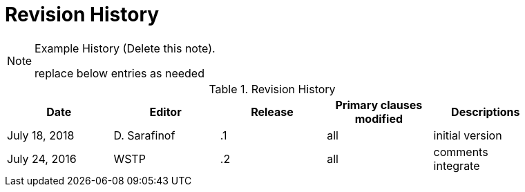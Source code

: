 [appendix]
[[RevisionHistory]]
= Revision History

[NOTE]
.Example History (Delete this note).
===============================================
replace below entries as needed
===============================================

.Revision History
[width="90%",options="header"]
|====================
|Date |Editor |Release | Primary clauses modified |Descriptions
|July 18, 2018 |D. Sarafinof | .1 |all |initial version
|July 24, 2016 |WSTP | .2 |all |comments integrate
|====================
